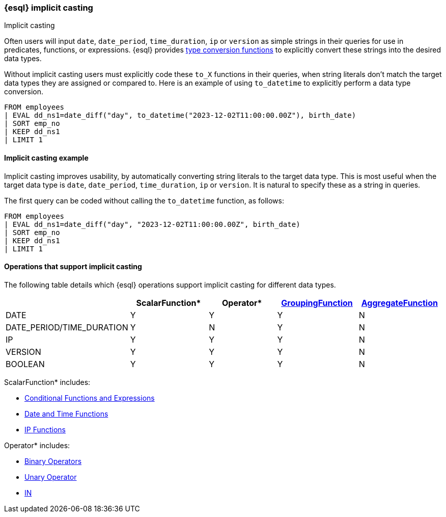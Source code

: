 [[esql-implicit-casting]]
=== {esql} implicit casting

++++
<titleabbrev>Implicit casting</titleabbrev>
++++

Often users will input `date`, `date_period`, `time_duration`, `ip` or `version` as simple strings in their queries for use in predicates, functions, or expressions. {esql} provides <<esql-type-conversion-functions, type conversion functions>> to explicitly convert these strings into the desired data types.

Without implicit casting users must explicitly code these `to_X` functions in their queries, when string literals don't match the target data types they are assigned or compared to. Here is an example of using `to_datetime` to explicitly perform a data type conversion.

[source.merge.styled,esql]
----
FROM employees
| EVAL dd_ns1=date_diff("day", to_datetime("2023-12-02T11:00:00.00Z"), birth_date)
| SORT emp_no
| KEEP dd_ns1
| LIMIT 1
----


==== Implicit casting example
Implicit casting improves usability, by automatically converting string literals to the target data type. This is most useful when the target data type is `date`, `date_period`, `time_duration`, `ip` or `version`. It is natural to specify these as a string in queries.

The first query can be coded without calling the `to_datetime` function, as follows:

[source.merge.styled,esql]
----
FROM employees
| EVAL dd_ns1=date_diff("day", "2023-12-02T11:00:00.00Z", birth_date)
| SORT emp_no
| KEEP dd_ns1
| LIMIT 1
----

==== Operations that support implicit casting

The following table details which {esql} operations support implicit casting for different data types.

[%header.monospaced.styled,format=dsv,separator=|]
|===
|ScalarFunction*|Operator*|<<esql-group-functions, GroupingFunction>>|<<esql-agg-functions, AggregateFunction>>
DATE|Y|Y|Y|N
DATE_PERIOD/TIME_DURATION|Y|N|Y|N
IP|Y|Y|Y|N
VERSION|Y|Y|Y|N
BOOLEAN|Y|Y|Y|N
|===

ScalarFunction* includes:

* <<esql-conditional-functions-and-expressions, Conditional Functions and Expressions>>

* <<esql-date-time-functions, Date and Time Functions>>

* <<esql-ip-functions, IP Functions>>


Operator* includes:

* <<esql-binary-operators, Binary Operators>>

* <<esql-unary-operators, Unary Operator>>

* <<esql-in-operator, IN>>

